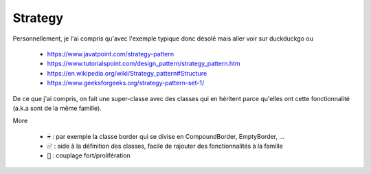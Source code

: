 ==========
Strategy
==========

Personnellement, je l'ai compris qu'avec l'exemple typique donc
désolé mais aller voir sur duckduckgo ou

	* https://www.javatpoint.com/strategy-pattern
	* https://www.tutorialspoint.com/design_pattern/strategy_pattern.htm
	* https://en.wikipedia.org/wiki/Strategy_pattern#Structure
	* https://www.geeksforgeeks.org/strategy-pattern-set-1/

De ce que j'ai compris, on fait une super-classe avec des classes qui en héritent
parce qu'elles ont cette fonctionnalité (a.k.a sont de la même famille).

More

	* :code:`➡️` : par exemple la classe border qui se divise en CompoundBorder, EmptyBorder, ...
	* :code:`✅` : aide à la définition des classes, facile de rajouter des fonctionnalités à la famille
	* :code:`🚫` : couplage fort/prolifération